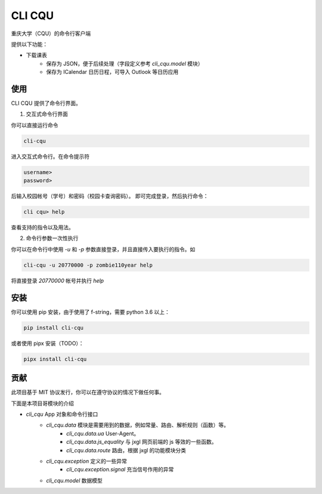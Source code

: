 CLI CQU
#######

重庆大学（CQU）的命令行客户端

提供以下功能：

- 下载课表
    -   保存为 JSON，便于后续处理（字段定义参考 `cli_cqu.model` 模块）
    -   保存为 ICalendar 日历日程，可导入 Outlook 等日历应用

使用
====

CLI CQU 提供了命令行界面。

1. 交互式命令行界面

你可以直接运行命令

.. code:: sh

    cli-cqu

进入交互式命令行。在命令提示符

.. code:: text

    username>
    password>

后输入校园帐号（学号）和密码（校园卡查询密码）。
即可完成登录，然后执行命令：

.. code:: text

    cli cqu> help

查看支持的指令以及用法。

2. 命令行参数一次性执行

你可以在命令行中使用 `-u` 和 `-p` 参数直接登录，并且直接传入要执行的指令。如

.. code:: sh

    cli-cqu -u 20770000 -p zombie110year help

将直接登录 `20770000` 帐号并执行 `help`

安装
====

你可以使用 pip 安装，由于使用了 f-string，需要 python 3.6 以上：

.. code:: sh

    pip install cli-cqu

或者使用 pipx 安装（TODO）：

.. code:: sh

    pipx install cli-cqu

贡献
====

此项目基于 MIT 协议发行，你可以在遵守协议的情况下做任何事。

下面是本项目哥模块的介绍

- `cli_cqu` App 对象和命令行接口
    - `cli_cqu.data` 模块是需要用到的数据，例如常量、路由、解析规则（函数）等。
        - `cli_cqu.data.ua` User-Agent。
        - `cli_cqu.data.js_equality` 与 jxgl 网页前端的 js 等效的一些函数。
        - `cli_cqu.data.route` 路由，根据 jxgl 的功能模块分类
    - `cli_cqu.exception` 定义的一些异常
        - `cli_cqu.exception.signal` 充当信号作用的异常
    - `cli_cqu.model` 数据模型
